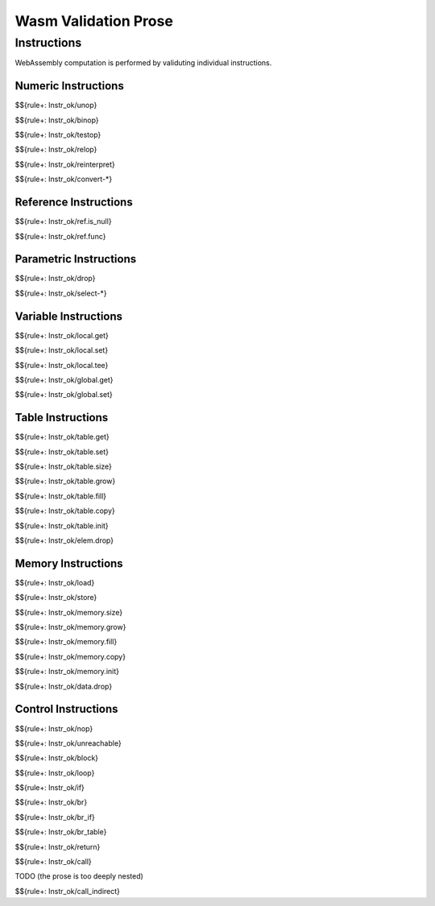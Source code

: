 Wasm Validation Prose 
=====================

.. _valid-instr:

Instructions
------------

WebAssembly computation is performed by validuting individual instructions.

.. _valid-instr-numeric:

Numeric Instructions
~~~~~~~~~~~~~~~~~~~~

.. _valid-unop:



\

$${rule+: Instr_ok/unop}

.. _valid-binop:



\

$${rule+: Instr_ok/binop}

.. _valid-testop:



\

$${rule+: Instr_ok/testop}

.. _valid-relop:



\

$${rule+: Instr_ok/relop}

.. _valid-reinterpret:



\

$${rule+: Instr_ok/reinterpret}

.. _valid-cvtop:



\

$${rule+: Instr_ok/convert-*}

.. _valid-instr-ref:

Reference Instructions
~~~~~~~~~~~~~~~~~~~~~~

.. _valid-ref.is_null:



\

$${rule+: Instr_ok/ref.is_null}

.. _valid-ref.func:



\

$${rule+: Instr_ok/ref.func}

.. _valid-instr-parametric:

Parametric Instructions
~~~~~~~~~~~~~~~~~~~~~~~

.. _valid-drop:



\

$${rule+: Instr_ok/drop}

.. _valid-select:



\

$${rule+: Instr_ok/select-*}

.. _valid-instr-variable:

Variable Instructions
~~~~~~~~~~~~~~~~~~~~~

.. _valid-local.get:



\

$${rule+: Instr_ok/local.get}

.. _valid-local.set:



\

$${rule+: Instr_ok/local.set}

.. _valid-local.tee:



\

$${rule+: Instr_ok/local.tee}

.. _valid-global.get:



\

$${rule+: Instr_ok/global.get}

.. _valid-global.set:



\

$${rule+: Instr_ok/global.set}

.. _valid-instr-table:

Table Instructions
~~~~~~~~~~~~~~~~~~

.. _valid-table.get:



\

$${rule+: Instr_ok/table.get}

.. _valid-table.set:



\

$${rule+: Instr_ok/table.set}

.. _valid-table.size:



\

$${rule+: Instr_ok/table.size}

.. _valid-table.grow:



\

$${rule+: Instr_ok/table.grow}

.. _valid-table.fill:



\

$${rule+: Instr_ok/table.fill}

.. _valid-table.copy:



\

$${rule+: Instr_ok/table.copy}

.. _valid-table.init:



\

$${rule+: Instr_ok/table.init}

.. _valid-elem.drop:



\

$${rule+: Instr_ok/elem.drop}

.. _valid-instr-memory:

Memory Instructions
~~~~~~~~~~~~~~~~~~~

.. _valid-load:



\

$${rule+: Instr_ok/load}

.. _valid-store:



\

$${rule+: Instr_ok/store}

.. _valid-memory.size:



\

$${rule+: Instr_ok/memory.size}

.. _valid-memory.grow:



\

$${rule+: Instr_ok/memory.grow}

.. _valid-memory.fill:



\

$${rule+: Instr_ok/memory.fill}

.. _valid-memory.copy:



\

$${rule+: Instr_ok/memory.copy}

.. _valid-memory.init:



\

$${rule+: Instr_ok/memory.init}

.. _valid-data.drop:



\

$${rule+: Instr_ok/data.drop}

.. _valid-instr-control:

Control Instructions
~~~~~~~~~~~~~~~~~~~~

.. _valid-nop:



\

$${rule+: Instr_ok/nop}

.. _valid-unreachable:



\

$${rule+: Instr_ok/unreachable}

.. _valid-block:



\

$${rule+: Instr_ok/block}

.. _valid-loop:



\

$${rule+: Instr_ok/loop}

.. _valid-if:



\

$${rule+: Instr_ok/if}

.. _valid-br:



\

$${rule+: Instr_ok/br}

.. _valid-br_if:



\

$${rule+: Instr_ok/br_if}

.. _valid-br_table:



\

$${rule+: Instr_ok/br_table}

.. _valid-return:



\

$${rule+: Instr_ok/return}

.. _valid-call:



\

$${rule+: Instr_ok/call}

.. _valid-call_indirect:

TODO (the prose is too deeply nested)


\

$${rule+: Instr_ok/call_indirect}
